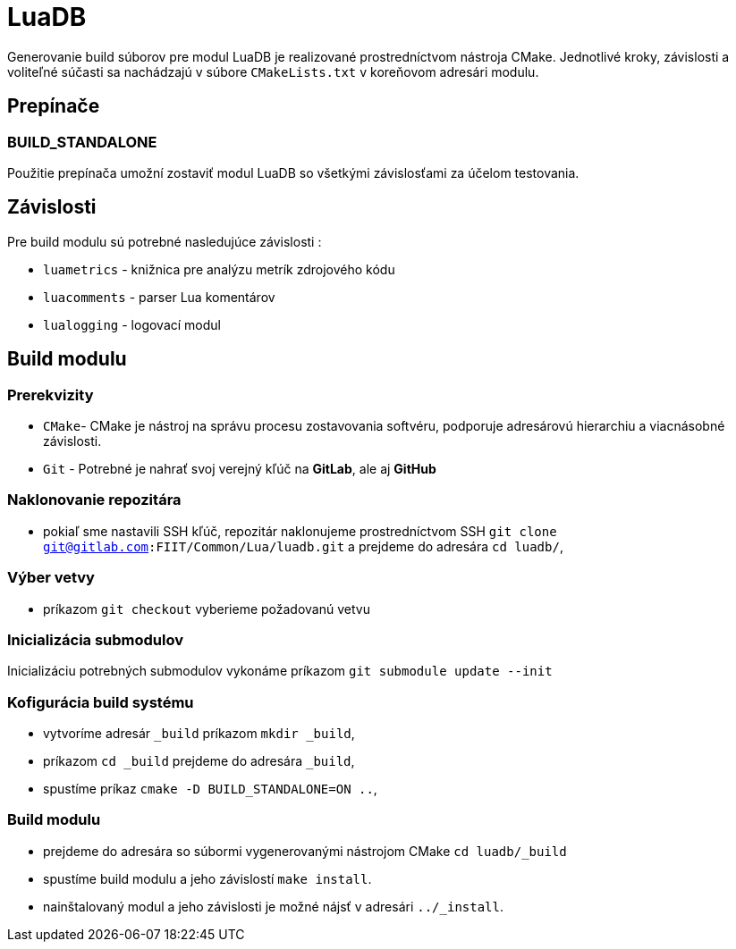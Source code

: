 = LuaDB

Generovanie build súborov pre modul LuaDB je realizované prostredníctvom nástroja CMake. Jednotlivé kroky, závislosti a voliteľné súčasti sa nachádzajú v súbore `CMakeLists.txt` v koreňovom adresári modulu.

== Prepínače

=== BUILD_STANDALONE

Použitie prepínača umožní zostaviť modul LuaDB so všetkými závislosťami za účelom testovania.

== Závislosti

Pre build modulu sú potrebné nasledujúce závislosti :

* `luametrics` - knižnica pre analýzu metrík zdrojového kódu
* `luacomments` - parser Lua komentárov
* `lualogging` - logovací modul

== Build modulu

=== Prerekvizity

* `CMake`- CMake je nástroj na správu procesu zostavovania softvéru, podporuje adresárovú hierarchiu a viacnásobné závislosti.
* `Git` - Potrebné je nahrať svoj verejný kľúč na *GitLab*, ale aj *GitHub*

=== Naklonovanie repozitára

* pokiaľ sme nastavili SSH kľúč, repozitár naklonujeme prostredníctvom SSH `git clone git@gitlab.com:FIIT/Common/Lua/luadb.git` a prejdeme do adresára `cd luadb/`,

=== Výber vetvy

* príkazom `git checkout` vyberieme požadovanú vetvu

=== Inicializácia submodulov

Inicializáciu potrebných submodulov vykonáme príkazom `git submodule update --init`

=== Kofigurácia build systému

* vytvoríme adresár `_build` príkazom `mkdir _build`,
* príkazom `cd _build` prejdeme do adresára `_build`,
* spustíme príkaz `cmake -D BUILD_STANDALONE=ON ..`,

=== Build modulu

* prejdeme do adresára so súbormi vygenerovanými nástrojom CMake `cd luadb/_build`
* spustíme build modulu a jeho závislostí `make install`.
* nainštalovaný modul a jeho závislosti je možné nájsť v adresári `../_install`.